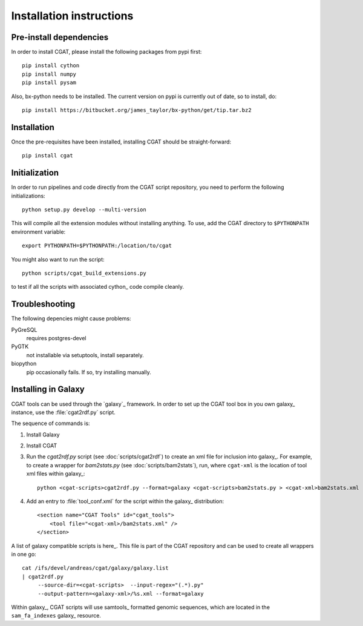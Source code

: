 =========================
Installation instructions
=========================

Pre-install dependencies
========================

In order to install CGAT, please install the following packages from
pypi first::

   pip install cython
   pip install numpy
   pip install pysam

Also, bx-python needs to be installed. The current version on pypi is
currently out of date, so to install, do::

   pip install https://bitbucket.org/james_taylor/bx-python/get/tip.tar.bz2

Installation
============

Once the pre-requisites have been installed, installing CGAT should
be straight-forward::

   pip install cgat

Initialization
==============

In order to run pipelines and code directly from the CGAT script
repository, you need to perform the following initializations::

   python setup.py develop --multi-version

This will compile all the extension modules without installing 
anything. To use, add the CGAT directory to ``$PYTHONPATH``
environment variable::

   export PYTHONPATH=$PYTHONPATH:/location/to/cgat

You might also want to run the script::

   python scripts/cgat_build_extensions.py 

to test if all the scripts with associated cython_ code compile
cleanly.

Troubleshooting
===============

The following depencies might cause problems:

PyGreSQL
    requires postgres-devel

PyGTK
    not installable via setuptools, install separately.

biopython
    pip occasionally fails. If so, try installing manually.

.. _GalaxyInstallation:

Installing in Galaxy
====================

CGAT tools can be used through the `galaxy`_ framework. In order
to set up the CGAT tool box in you own galaxy_ instance, use the 
:file:`cgat2rdf.py` script.

The sequence of commands is:

1. Install Galaxy

2. Install CGAT 

3. Run the `cgat2rdf.py` script (see :doc:`scripts/cgat2rdf`) to create an xml file for inclusion into
   galaxy_. For example, to create a wrapper for `bam2stats.py` (see :doc:`scripts/bam2stats`), run,
   where ``cgat-xml`` is the location of tool xml files within galaxy_::

       python <cgat-scripts>cgat2rdf.py --format=galaxy <cgat-scripts>bam2stats.py > <cgat-xml>bam2stats.xml

4. Add an entry to :file:`tool_conf.xml` for the script within the
   galaxy_ distribution::

      <section name="CGAT Tools" id="cgat_tools">
          <tool file="<cgat-xml>/bam2stats.xml" />
      </section>


A list of galaxy compatible scripts is here_. This file is part of the
CGAT repository and can be used to create all wrappers in one go::

   cat /ifs/devel/andreas/cgat/galaxy/galaxy.list
   | cgat2rdf.py
        --source-dir=<cgat-scripts>  --input-regex="(.*).py"
	--output-pattern=<galaxy-xml>/%s.xml --format=galaxy

Within galaxy_, CGAT scripts will use samtools_ formatted genomic
sequences, which are located in the ``sam_fa_indexes`` galaxy_ resource.

